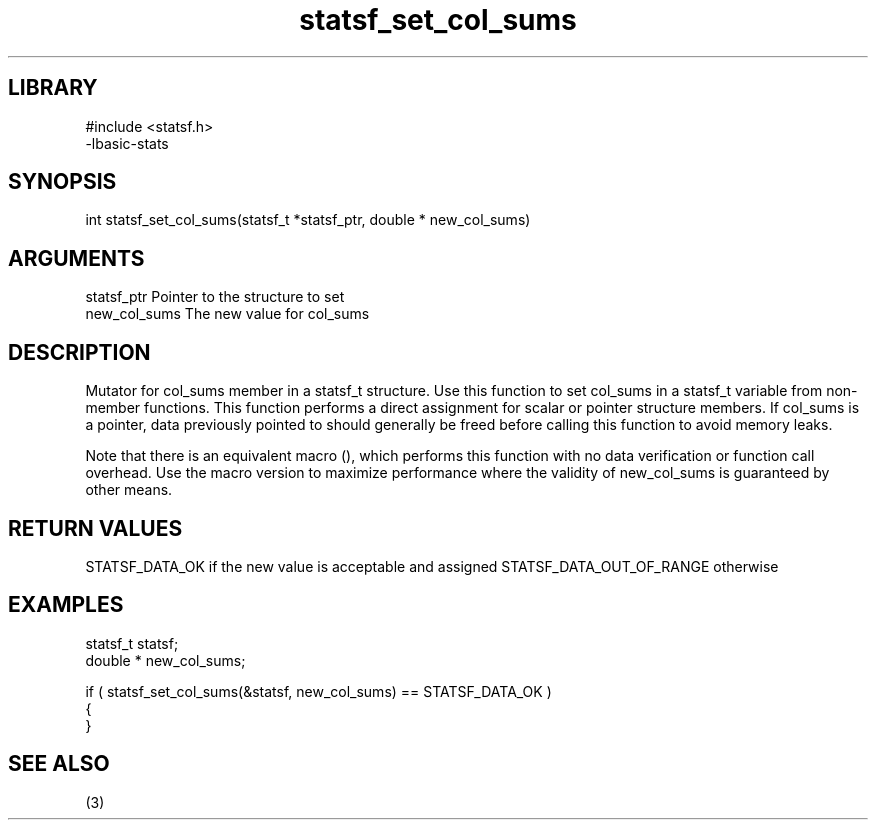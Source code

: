 \" Generated by c2man from statsf_set_col_sums.c
.TH statsf_set_col_sums 3

.SH LIBRARY
\" Indicate #includes, library name, -L and -l flags
.nf
.na
#include <statsf.h>
-lbasic-stats
.ad
.fi

\" Convention:
\" Underline anything that is typed verbatim - commands, etc.
.SH SYNOPSIS
.PP
int     statsf_set_col_sums(statsf_t *statsf_ptr, double * new_col_sums)

.SH ARGUMENTS
.nf
.na
statsf_ptr      Pointer to the structure to set
new_col_sums    The new value for col_sums
.ad
.fi

.SH DESCRIPTION

Mutator for col_sums member in a statsf_t structure.
Use this function to set col_sums in a statsf_t variable
from non-member functions.  This function performs a direct
assignment for scalar or pointer structure members.  If
col_sums is a pointer, data previously pointed to should
generally be freed before calling this function to avoid memory
leaks.

Note that there is an equivalent macro (), which performs
this function with no data verification or function call overhead.
Use the macro version to maximize performance where the validity
of new_col_sums is guaranteed by other means.

.SH RETURN VALUES

STATSF_DATA_OK if the new value is acceptable and assigned
STATSF_DATA_OUT_OF_RANGE otherwise

.SH EXAMPLES
.nf
.na

statsf_t        statsf;
double *        new_col_sums;

if ( statsf_set_col_sums(&statsf, new_col_sums) == STATSF_DATA_OK )
{
}
.ad
.fi

.SH SEE ALSO

(3)

